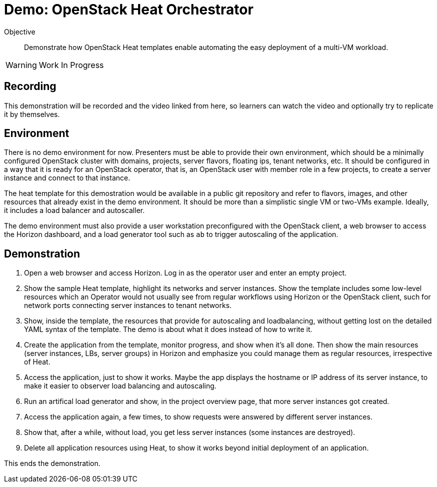 = Demo: OpenStack Heat Orchestrator

Objective::

Demonstrate how OpenStack Heat templates enable automating the easy deployment of a multi-VM workload.

WARNING: Work In Progress

== Recording

This demonstration will be recorded and the video linked from here, so learners can watch the video and optionally try to replicate it by themselves.

== Environment

There is no demo environment for now. Presenters must be able to provide their own environment, which should be a minimally configured OpenStack cluster with domains, projects, server flavors, floating ips, tenant networks, etc. It should be configured in a way that it is ready for an OpenStack operator, that is, an OpenStack user with member role in a few projects, to create a server instance and connect to that instance.

The heat template for this demostration would be available in a public git repository and refer to flavors, images, and other resources that already exist in the demo environment. It should be more than a simplistic single VM or two-VMs example. Ideally, it includes a load balancer and autoscaller.

The demo environment must also provide a user workstation preconfigured with the OpenStack client, a web browser to access the Horizon dashboard, and a load generator tool such as `ab` to trigger autoscaling of the application.

// Add a link/note to the devpreview2 demo where you have to deploy openstack, so you can show the actual RHOSO 18 UI instead of the UI of a previous release of RHOSP?

== Demonstration

1. Open a web browser and access Horizon. Log in as the operator user and enter an empty project.

2. Show the sample Heat template, highlight its networks and server instances. Show the template includes some low-level resources which an Operator would not usually see from regular workflows using Horizon or the OpenStack client, such for network ports connecting server instances to tenant networks.

4. Show, inside the template, the resources that provide for autoscaling and loadbalancing, without getting lost on the detailed YAML syntax of the template. The demo is about what it does instead of how to write it.

5. Create the application from the template, monitor progress, and show when it's all done. Then show the main resources (server instances, LBs, server groups) in Horizon and emphasize you could manage them as regular resources, irrespective of Heat.

6. Access the application, just to show it works. Maybe the app displays the hostname or IP address of its server instance, to make it easier to observer load balancing and autoscaling.

7. Run an artifical load generator and show, in the project overview page, that more server instances got created.

8. Access the application again, a few times, to show requests were answered by different server instances.

9. Show that, after a while, without load, you get less server instances (some instances are destroyed).

10. Delete all application resources using Heat, to show it works beyond initial deployment of an application.

This ends the demonstration.
